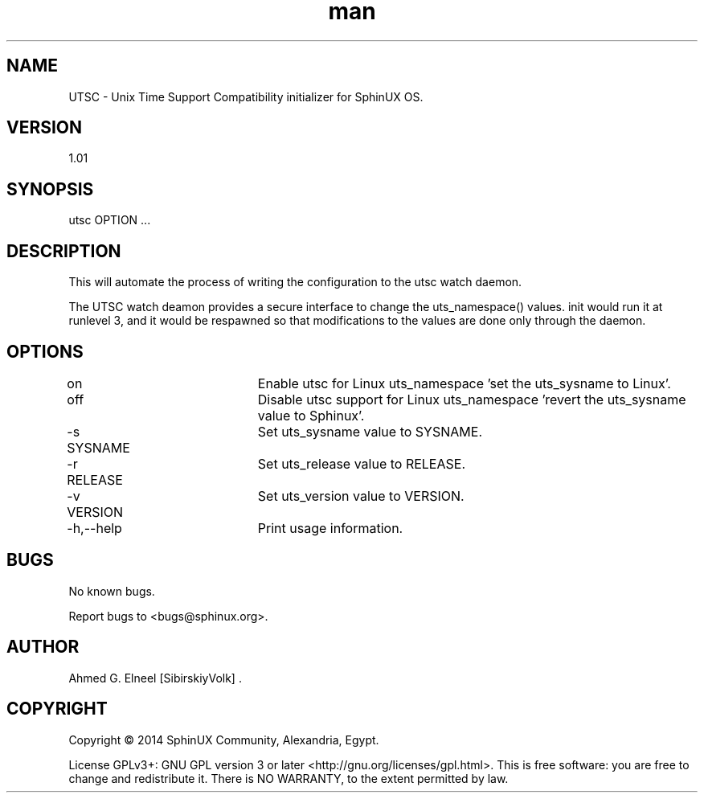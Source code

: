 .TH man 8 "1 Mar 2014" "1.01" "utsc man page"
.SH NAME
UTSC \- Unix Time Support Compatibility initializer for SphinUX OS.
.SH VERSION
1.01
.SH SYNOPSIS
utsc OPTION ...
.SH DESCRIPTION
This will automate the process of writing the configuration to the utsc watch daemon.

The UTSC watch deamon provides a secure interface to change the uts_namespace() values.
init would run it at runlevel 3, and it would be respawned so that modifications to the values are done only through the daemon.
.SH OPTIONS
on				Enable utsc for Linux uts_namespace 'set the uts_sysname to Linux'.

off				Disable utsc support for Linux uts_namespace 'revert the uts_sysname value to Sphinux'.

-s SYSNAME		Set uts_sysname value to SYSNAME.

-r RELEASE		Set uts_release value to RELEASE.

-v VERSION		Set uts_version value to VERSION.

-h,--help			Print usage information.

.SH BUGS
No known bugs.

Report bugs to <bugs@sphinux.org>.
.SH AUTHOR
Ahmed G. Elneel [SibirskiyVolk] .

.SH COPYRIGHT
Copyright \(co 2014 SphinUX Community, Alexandria, Egypt.

License GPLv3+: GNU GPL version 3 or later <http://gnu.org/licenses/gpl.html>.
This is free software: you are free to change and redistribute it.  There is NO WARRANTY, to the extent permitted by law.